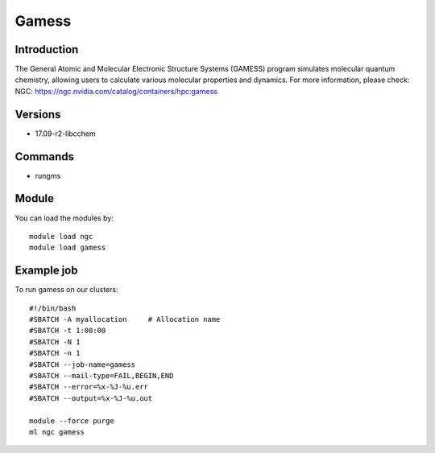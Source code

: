 .. _backbone-label:

Gamess
==============================

Introduction
~~~~~~~~
The General Atomic and Molecular Electronic Structure Systems (GAMESS) program simulates molecular quantum chemistry, allowing users to calculate various molecular properties and dynamics.
For more information, please check:
NGC: https://ngc.nvidia.com/catalog/containers/hpc:gamess

Versions
~~~~~~~~
- 17.09-r2-libcchem

Commands
~~~~~~~
- rungms

Module
~~~~~~~~
You can load the modules by::

    module load ngc
    module load gamess

Example job
~~~~~
To run gamess on our clusters::

    #!/bin/bash
    #SBATCH -A myallocation     # Allocation name
    #SBATCH -t 1:00:00
    #SBATCH -N 1
    #SBATCH -n 1
    #SBATCH --job-name=gamess
    #SBATCH --mail-type=FAIL,BEGIN,END
    #SBATCH --error=%x-%J-%u.err
    #SBATCH --output=%x-%J-%u.out

    module --force purge
    ml ngc gamess

